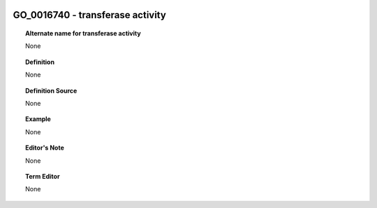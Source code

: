 
  .. _GO_0016740:
  .. _transferase activity:
  .. index:: 
     single: GO_0016740; transferase activity
     single: transferase activity; GO_0016740

GO_0016740 - transferase activity
====================================================================================

.. topic:: Alternate name for transferase activity

    None


.. topic:: Definition

    None


.. topic:: Definition Source

    None


.. topic:: Example

    None


.. topic:: Editor's Note

    None


.. topic:: Term Editor

    None

